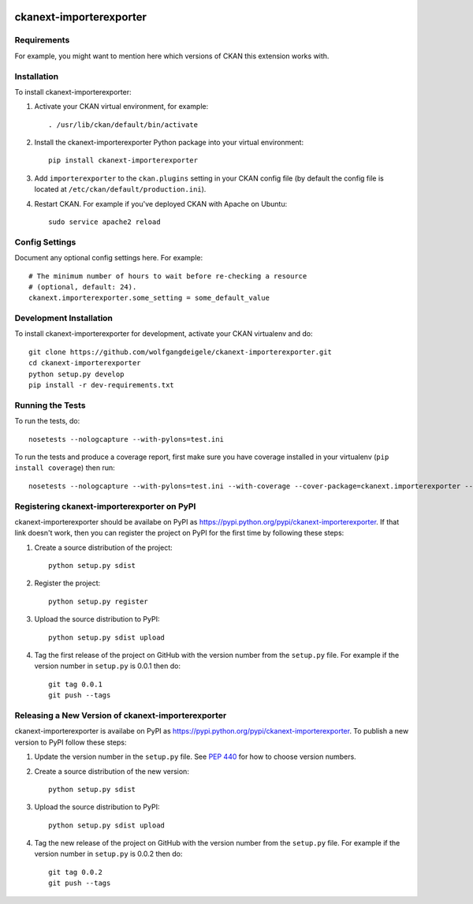 .. You should enable this project on travis-ci.org and coveralls.io to make
   these badges work. The necessary Travis and Coverage config files have been
   generated for you.

.. image:: https://travis-ci.org/wolfgangdeigele/ckanext-importerexporter.svg?branch=master
    :target: https://travis-ci.org/wolfgangdeigele/ckanext-importerexporter

.. image:: https://coveralls.io/repos/wolfgangdeigele/ckanext-importerexporter/badge.svg
  :target: https://coveralls.io/r/wolfgangdeigele/ckanext-importerexporter

.. image:: https://pypip.in/download/ckanext-importerexporter/badge.svg
    :target: https://pypi.python.org/pypi//ckanext-importerexporter/
    :alt: Downloads

.. image:: https://pypip.in/version/ckanext-importerexporter/badge.svg
    :target: https://pypi.python.org/pypi/ckanext-importerexporter/
    :alt: Latest Version

.. image:: https://pypip.in/py_versions/ckanext-importerexporter/badge.svg
    :target: https://pypi.python.org/pypi/ckanext-importerexporter/
    :alt: Supported Python versions

.. image:: https://pypip.in/status/ckanext-importerexporter/badge.svg
    :target: https://pypi.python.org/pypi/ckanext-importerexporter/
    :alt: Development Status

.. image:: https://pypip.in/license/ckanext-importerexporter/badge.svg
    :target: https://pypi.python.org/pypi/ckanext-importerexporter/
    :alt: License

=============
ckanext-importerexporter
=============

.. Put a description of your extension here:
   What does it do? What features does it have?
   Consider including some screenshots or embedding a video!


------------
Requirements
------------

For example, you might want to mention here which versions of CKAN this
extension works with.


------------
Installation
------------

.. Add any additional install steps to the list below.
   For example installing any non-Python dependencies or adding any required
   config settings.

To install ckanext-importerexporter:

1. Activate your CKAN virtual environment, for example::

     . /usr/lib/ckan/default/bin/activate

2. Install the ckanext-importerexporter Python package into your virtual environment::

     pip install ckanext-importerexporter

3. Add ``importerexporter`` to the ``ckan.plugins`` setting in your CKAN
   config file (by default the config file is located at
   ``/etc/ckan/default/production.ini``).

4. Restart CKAN. For example if you've deployed CKAN with Apache on Ubuntu::

     sudo service apache2 reload


---------------
Config Settings
---------------

Document any optional config settings here. For example::

    # The minimum number of hours to wait before re-checking a resource
    # (optional, default: 24).
    ckanext.importerexporter.some_setting = some_default_value


------------------------
Development Installation
------------------------

To install ckanext-importerexporter for development, activate your CKAN virtualenv and
do::

    git clone https://github.com/wolfgangdeigele/ckanext-importerexporter.git
    cd ckanext-importerexporter
    python setup.py develop
    pip install -r dev-requirements.txt


-----------------
Running the Tests
-----------------

To run the tests, do::

    nosetests --nologcapture --with-pylons=test.ini

To run the tests and produce a coverage report, first make sure you have
coverage installed in your virtualenv (``pip install coverage``) then run::

    nosetests --nologcapture --with-pylons=test.ini --with-coverage --cover-package=ckanext.importerexporter --cover-inclusive --cover-erase --cover-tests


---------------------------------
Registering ckanext-importerexporter on PyPI
---------------------------------

ckanext-importerexporter should be availabe on PyPI as
https://pypi.python.org/pypi/ckanext-importerexporter. If that link doesn't work, then
you can register the project on PyPI for the first time by following these
steps:

1. Create a source distribution of the project::

     python setup.py sdist

2. Register the project::

     python setup.py register

3. Upload the source distribution to PyPI::

     python setup.py sdist upload

4. Tag the first release of the project on GitHub with the version number from
   the ``setup.py`` file. For example if the version number in ``setup.py`` is
   0.0.1 then do::

       git tag 0.0.1
       git push --tags


----------------------------------------
Releasing a New Version of ckanext-importerexporter
----------------------------------------

ckanext-importerexporter is availabe on PyPI as https://pypi.python.org/pypi/ckanext-importerexporter.
To publish a new version to PyPI follow these steps:

1. Update the version number in the ``setup.py`` file.
   See `PEP 440 <http://legacy.python.org/dev/peps/pep-0440/#public-version-identifiers>`_
   for how to choose version numbers.

2. Create a source distribution of the new version::

     python setup.py sdist

3. Upload the source distribution to PyPI::

     python setup.py sdist upload

4. Tag the new release of the project on GitHub with the version number from
   the ``setup.py`` file. For example if the version number in ``setup.py`` is
   0.0.2 then do::

       git tag 0.0.2
       git push --tags
